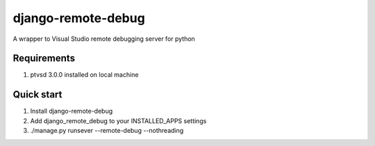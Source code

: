 django-remote-debug
===================
A wrapper to Visual Studio remote debugging server for python

Requirements
------------
1. ptvsd 3.0.0 installed on local machine

Quick start
-----------
1. Install django-remote-debug
2. Add django_remote_debug to your INSTALLED_APPS settings
3. ./manage.py runsever --remote-debug --nothreading
